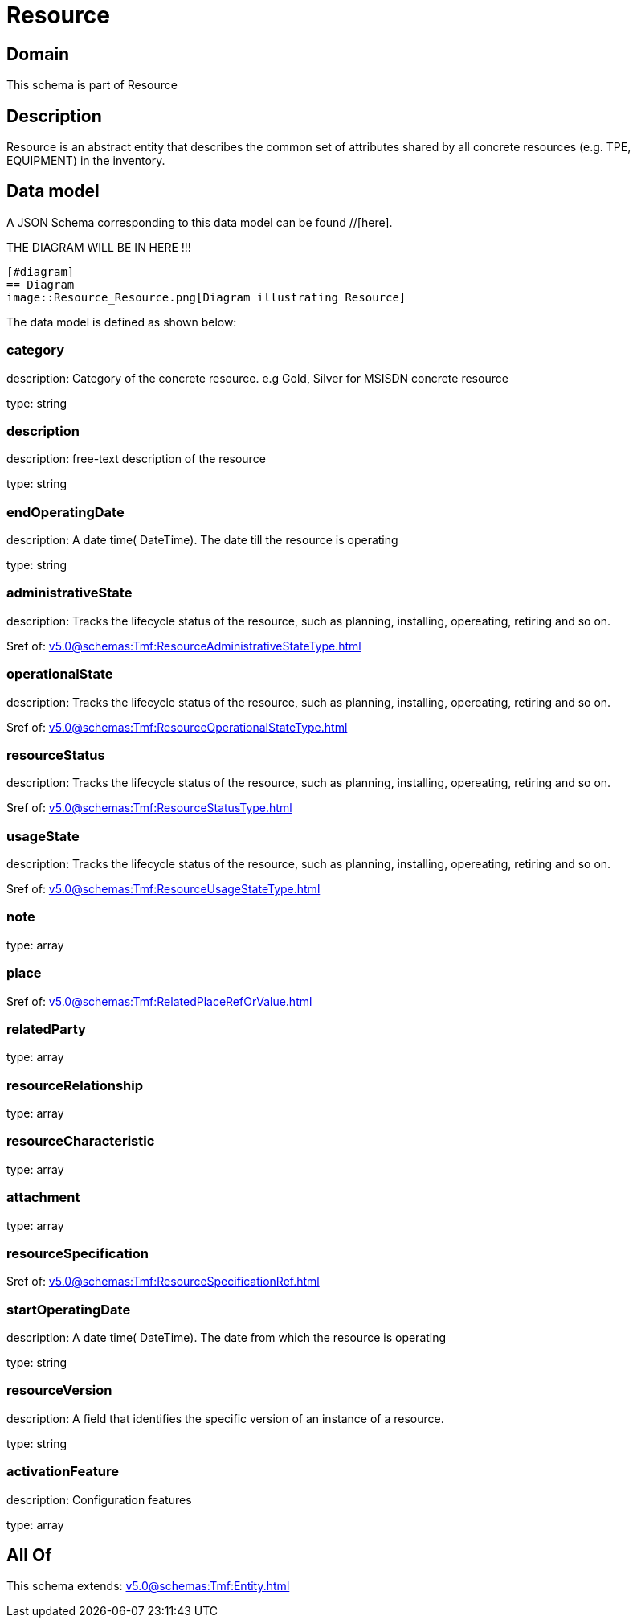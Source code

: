 = Resource

[#domain]
== Domain

This schema is part of Resource

[#description]
== Description
Resource is an abstract entity that describes the common set of attributes shared by all concrete resources (e.g. TPE, EQUIPMENT) in the inventory.


[#data_model]
== Data model

A JSON Schema corresponding to this data model can be found //[here].

THE DIAGRAM WILL BE IN HERE !!!

            [#diagram]
            == Diagram
            image::Resource_Resource.png[Diagram illustrating Resource]
            

The data model is defined as shown below:


=== category
description: Category of the concrete resource. e.g Gold, Silver for MSISDN concrete resource

type: string


=== description
description: free-text description of the resource

type: string


=== endOperatingDate
description: A date time( DateTime). The date till the resource is operating

type: string


=== administrativeState
description: Tracks the lifecycle status of the resource, such as planning, installing, opereating, retiring and so on.

$ref of: xref:v5.0@schemas:Tmf:ResourceAdministrativeStateType.adoc[]


=== operationalState
description: Tracks the lifecycle status of the resource, such as planning, installing, opereating, retiring and so on.

$ref of: xref:v5.0@schemas:Tmf:ResourceOperationalStateType.adoc[]


=== resourceStatus
description: Tracks the lifecycle status of the resource, such as planning, installing, opereating, retiring and so on.

$ref of: xref:v5.0@schemas:Tmf:ResourceStatusType.adoc[]


=== usageState
description: Tracks the lifecycle status of the resource, such as planning, installing, opereating, retiring and so on.

$ref of: xref:v5.0@schemas:Tmf:ResourceUsageStateType.adoc[]


=== note
type: array


=== place
$ref of: xref:v5.0@schemas:Tmf:RelatedPlaceRefOrValue.adoc[]


=== relatedParty
type: array


=== resourceRelationship
type: array


=== resourceCharacteristic
type: array


=== attachment
type: array


=== resourceSpecification
$ref of: xref:v5.0@schemas:Tmf:ResourceSpecificationRef.adoc[]


=== startOperatingDate
description: A date time( DateTime). The date from which the resource is operating

type: string


=== resourceVersion
description: A field that identifies the specific version of an instance of a resource.

type: string


=== activationFeature
description: Configuration features

type: array


[#all_of]
== All Of

This schema extends: xref:v5.0@schemas:Tmf:Entity.adoc[]
